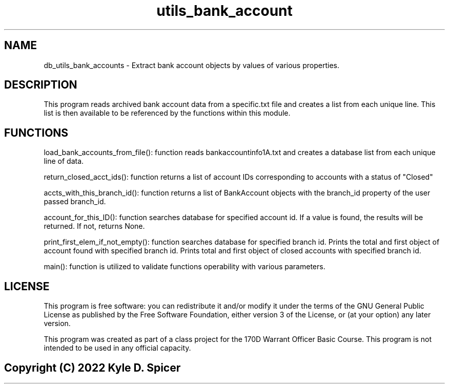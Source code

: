 .TH utils_bank_account 1 "July 2022" "man(1) page"
.SH NAME
.PP
db_utils_bank_accounts - Extract bank account objects by values of various properties.
.SH DESCRIPTION
.PP
This program reads archived bank account data from a specific.txt file and creates a list from each unique line. This list is then available to be referenced by the functions within this module.
.PP
.SH FUNCTIONS
.PP
load_bank_accounts_from_file():
function reads bankaccountinfo1A.txt and creates a database list from each unique line of data.
.PP
return_closed_acct_ids(): 
function returns a list of account IDs corresponding to accounts with a status of "Closed"
.PP
accts_with_this_branch_id():
function returns a list of BankAccount objects with the branch_id property of the user passed branch_id.
.PP
account_for_this_ID():
function searches database for specified account id. If a value is found, the results will be returned. If not, returns None.
.PP
print_first_elem_if_not_empty():
function searches database for specified branch id. Prints the total and first object of account found with specified branch id. Prints total and first object of closed accounts with specified branch id.
.PP
main():
function is utilized to validate functions operability with various parameters.
.SH LICENSE
.PP
This program is free software: you can redistribute it and/or modify
it under the terms of the GNU General Public License as published by
the Free Software Foundation, either version 3 of the License, or
(at your option) any later version.
.PP
This program was created as part of a class project for the 170D 
Warrant Officer Basic Course. This program is not intended to be 
used in any official capacity.
.PP
.SH
.PP
Copyright (C) 2022 Kyle D. Spicer
